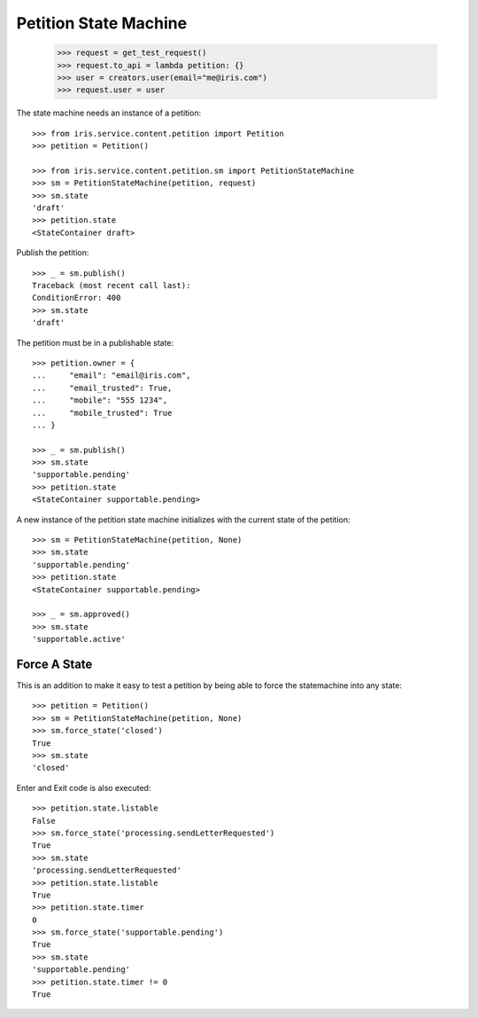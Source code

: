 ======================
Petition State Machine
======================

    >>> request = get_test_request()
    >>> request.to_api = lambda petition: {}
    >>> user = creators.user(email="me@iris.com")
    >>> request.user = user

The state machine needs an instance of a petition::

    >>> from iris.service.content.petition import Petition
    >>> petition = Petition()

    >>> from iris.service.content.petition.sm import PetitionStateMachine
    >>> sm = PetitionStateMachine(petition, request)
    >>> sm.state
    'draft'
    >>> petition.state
    <StateContainer draft>

Publish the petition::

    >>> _ = sm.publish()
    Traceback (most recent call last):
    ConditionError: 400
    >>> sm.state
    'draft'

The petition must be in a publishable state::

    >>> petition.owner = {
    ...     "email": "email@iris.com",
    ...     "email_trusted": True,
    ...     "mobile": "555 1234",
    ...     "mobile_trusted": True
    ... }

    >>> _ = sm.publish()
    >>> sm.state
    'supportable.pending'
    >>> petition.state
    <StateContainer supportable.pending>

A new instance of the petition state machine initializes with the current
state of the petition::

    >>> sm = PetitionStateMachine(petition, None)
    >>> sm.state
    'supportable.pending'
    >>> petition.state
    <StateContainer supportable.pending>

    >>> _ = sm.approved()
    >>> sm.state
    'supportable.active'


Force A State
=============

This is an addition to make it easy to test a petition by being able to force
the statemachine into any state::

    >>> petition = Petition()
    >>> sm = PetitionStateMachine(petition, None)
    >>> sm.force_state('closed')
    True
    >>> sm.state
    'closed'

Enter and Exit code is also executed::

    >>> petition.state.listable
    False
    >>> sm.force_state('processing.sendLetterRequested')
    True
    >>> sm.state
    'processing.sendLetterRequested'
    >>> petition.state.listable
    True
    >>> petition.state.timer
    0
    >>> sm.force_state('supportable.pending')
    True
    >>> sm.state
    'supportable.pending'
    >>> petition.state.timer != 0
    True
